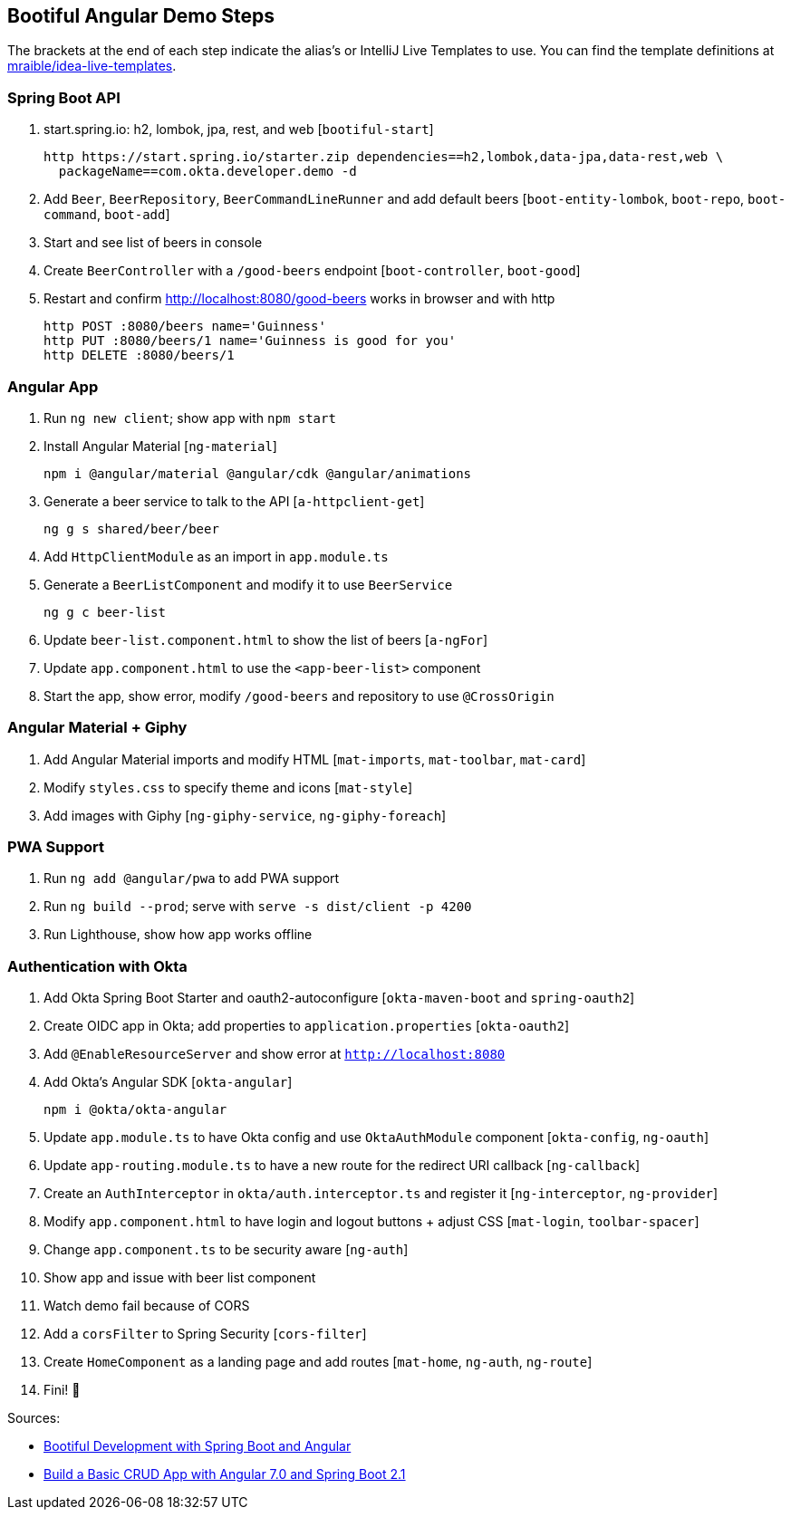 == Bootiful Angular Demo Steps

The brackets at the end of each step indicate the alias's or IntelliJ Live Templates to use. You can find the template definitions at https://github.com/mraible/idea-live-templates[mraible/idea-live-templates].

=== Spring Boot API

. start.spring.io: h2, lombok, jpa, rest, and web [`bootiful-start`]

  http https://start.spring.io/starter.zip dependencies==h2,lombok,data-jpa,data-rest,web \
    packageName==com.okta.developer.demo -d

. Add `Beer`, `BeerRepository`, `BeerCommandLineRunner` and add default beers [`boot-entity-lombok`, `boot-repo`, `boot-command`, `boot-add`]

. Start and see list of beers in console

. Create `BeerController` with a `/good-beers` endpoint [`boot-controller`, `boot-good`]

. Restart and confirm http://localhost:8080/good-beers works in browser and with http

  http POST :8080/beers name='Guinness'
  http PUT :8080/beers/1 name='Guinness is good for you'
  http DELETE :8080/beers/1

=== Angular App

. Run `ng new client`; show app with `npm start`

. Install Angular Material [`ng-material`]

  npm i @angular/material @angular/cdk @angular/animations

. Generate a beer service to talk to the API [`a-httpclient-get`]

  ng g s shared/beer/beer

. Add `HttpClientModule` as an import in `app.module.ts`

. Generate a `BeerListComponent` and modify it to use `BeerService`

  ng g c beer-list

. Update `beer-list.component.html` to show the list of beers [`a-ngFor`]

. Update `app.component.html` to use the `<app-beer-list>` component

. Start the app, show error, modify `/good-beers` and repository to use `@CrossOrigin`

=== Angular Material + Giphy

. Add Angular Material imports and modify HTML [`mat-imports`, `mat-toolbar`, `mat-card`]
. Modify `styles.css` to specify theme and icons [`mat-style`]
. Add images with Giphy [`ng-giphy-service`, `ng-giphy-foreach`]

=== PWA Support

. Run `ng add @angular/pwa` to add PWA support

. Run `ng build --prod`; serve with `serve -s dist/client -p 4200`

. Run Lighthouse, show how app works offline

=== Authentication with Okta

. Add Okta Spring Boot Starter and oauth2-autoconfigure [`okta-maven-boot` and `spring-oauth2`]

. Create OIDC app in Okta; add properties to `application.properties` [`okta-oauth2`]

. Add `@EnableResourceServer` and show error at `http://localhost:8080`

. Add Okta's Angular SDK [`okta-angular`]

  npm i @okta/okta-angular

. Update `app.module.ts` to have Okta config and use `OktaAuthModule` component [`okta-config`, `ng-oauth`]

. Update `app-routing.module.ts` to have a new route for the redirect URI callback [`ng-callback`]

. Create an `AuthInterceptor` in `okta/auth.interceptor.ts` and register it [`ng-interceptor`, `ng-provider`]

. Modify `app.component.html` to have login and logout buttons + adjust CSS [`mat-login`, `toolbar-spacer`]

. Change `app.component.ts` to be security aware [`ng-auth`]

. Show app and issue with beer list component

. Watch demo fail because of CORS

. Add a `corsFilter` to Spring Security [`cors-filter`]

. Create `HomeComponent` as a landing page and add routes [`mat-home`, `ng-auth`, `ng-route`]

. Fini! 🎉

Sources:

  - https://developer.okta.com/blog/2017/04/26/bootiful-development-with-spring-boot-and-angular[Bootiful Development with Spring Boot and Angular]
  - https://developer.okta.com/blog/2018/08/22/basic-crud-angular-7-and-spring-boot-2[Build a Basic CRUD App with Angular 7.0 and Spring Boot 2.1]
